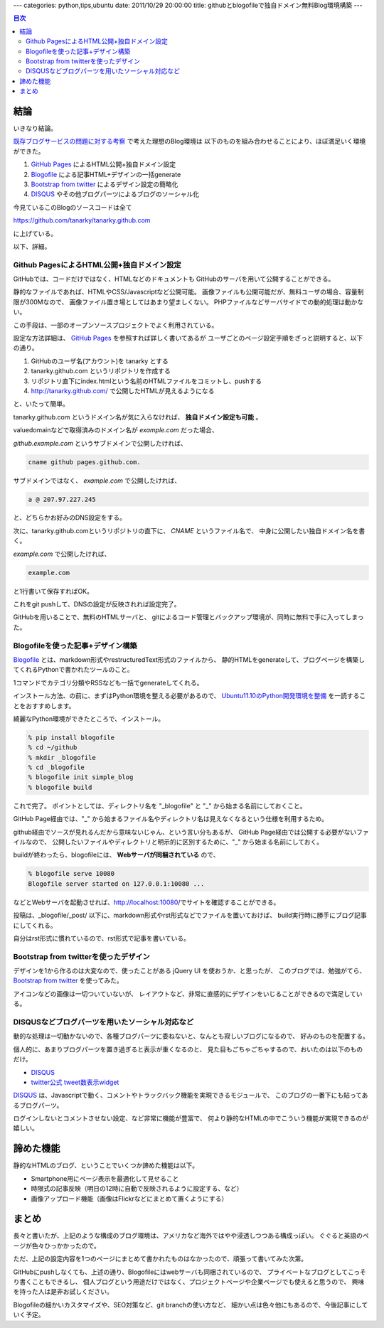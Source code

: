 ---
categories: python,tips,ubuntu
date: 2011/10/29 20:00:00
title: githubとblogofileで独自ドメイン無料Blog環境構築
---

.. contents:: 目次

結論
=====================================================

いきなり結論。

`既存ブログサービスの問題に対する考察`_ で考えた理想のBlog環境は
以下のものを組み合わせることにより、ほぼ満足いく環境ができた。

1. `GitHub Pages`_ によるHTML公開+独自ドメイン設定
2. `Blogofile`_ による記事HTML+デザインの一括generate
3. `Bootstrap from twitter`_ によるデザイン設定の簡略化
4. `DISQUS`_ やその他ブログパーツによるブログのソーシャル化

今見ているこのBlogのソースコードは全て

https://github.com/tanarky/tanarky.github.com

に上げている。

以下、詳細。

Github PagesによるHTML公開+独自ドメイン設定
-----------------------------------------------------

GitHubでは、コードだけではなく、HTMLなどのドキュメントも
GitHubのサーバを用いて公開することができる。

静的なファイルであれば、HTMLやCSS/Javascriptなど公開可能。
画像ファイルも公開可能だが、無料ユーザの場合、容量制限が300Mなので、
画像ファイル置き場としてはあまり望ましくない。
PHPファイルなどサーバサイドでの動的処理は動かない。

この手段は、一部のオープンソースプロジェクトでよく利用されている。

設定な方法詳細は、 `GitHub Pages`_ を参照すれば詳しく書いてあるが
ユーザごとのページ設定手順をざっと説明すると、以下の通り。

1. GitHubのユーザ名(アカウント)を tanarky とする
2. tanarky.github.com というリポジトリを作成する
3. リポジトリ直下にindex.htmlという名前のHTMLファイルをコミットし、pushする
4. http://tanarky.github.com/ で公開したHTMLが見えるようになる

と、いたって簡単。

tanarky.github.com というドメイン名が気に入らなければ、
**独自ドメイン設定も可能** 。

valuedomainなどで取得済みのドメイン名が *example.com* だった場合、

*github.example.com* というサブドメインで公開したければ、

.. code:: none
  
  cname github pages.github.com.

サブドメインではなく、 *example.com* で公開したければ、

.. code:: none
  
  a @ 207.97.227.245

と、どちらかお好みのDNS設定をする。

次に、tanarky.github.comというリポジトリの直下に、 *CNAME* というファイル名で、
中身に公開したい独自ドメイン名を書く。

*example.com* で公開したければ、

.. code:: none
  
  example.com

と1行書いて保存すればOK。

これをgit pushして、DNSの設定が反映されれば設定完了。

GitHubを用いることで、無料のHTMLサーバと、
gitによるコード管理とバックアップ環境が、同時に無料で手に入ってしまった。


Blogofileを使った記事+デザイン構築
-----------------------------------------------------

`Blogofile`_ とは、markdown形式やrestructuredText形式のファイルから、
静的HTMLをgenerateして、ブログページを構築してくれるPythonで書かれたツールのこと。

1コマンドでカテゴリ分類やRSSなども一括でgenerateしてくれる。

インストール方法、の前に、まずはPython環境を整える必要があるので、
`Ubuntu11.10のPython開発環境を整備`_ を一読することをおすすめします。

綺麗なPython環境ができたところで、インストール。

.. code:: none

  % pip install blogofile
  % cd ~/github
  % mkdir _blogofile
  % cd _blogofile
  % blogofile init simple_blog
  % blogofile build

これで完了。
ポイントとしては、ディレクトリ名を "_blogofile" と "_" から始まる名前にしておくこと。

GitHub Page経由では、"_" から始まるファイル名やディレクトリ名は見えなくなるという仕様を利用するため。

github経由でソースが見れるんだから意味ないじゃん、という言い分もあるが、
GitHub Page経由では公開する必要がないファイルなので、
公開したいファイルやディレクトリと明示的に区別するために、"_" から始まる名前にしておく。

buildが終わったら、blogofileには、 **Webサーバが同梱されている** ので、

.. code:: none
  
  % blogofile serve 10080
  Blogofile server started on 127.0.0.1:10080 ...

などとWebサーバを起動させれば、http://localhost:10080/でサイトを確認することができる。

投稿は、_blogofile/_post/ 以下に、markdown形式やrst形式などでファイルを置いておけば、
build実行時に勝手にブログ記事にしてくれる。

自分はrst形式に慣れているので、rst形式で記事を書いている。


Bootstrap from twitterを使ったデザイン
-----------------------------------------------------

デザインを1から作るのは大変なので、使ったことがある jQuery UI を使おうか、と思ったが、
このブログでは、勉強がてら、 `Bootstrap from twitter`_ を使ってみた。

アイコンなどの画像は一切ついていないが、
レイアウトなど、非常に直感的にデザインをいじることができるので満足している。


DISQUSなどブログパーツを用いたソーシャル対応など
-----------------------------------------------------

動的な処理は一切動かないので、各種ブログパーツに委ねないと、なんとも寂しいブログになるので、
好みのものを配置する。

個人的に、あまりブログパーツを置き過ぎると表示が重くなるのと、
見た目もごちゃごちゃするので、おいたのは以下のものだけ。

- `DISQUS`_
- `twitter公式 tweet数表示widget`_

`DISQUS`_ は、Javascriptで動く、コメントやトラックバック機能を実現できるモジュールで、
このブログの一番下にも貼ってあるブログパーツ。

ログインしないとコメントさせない設定、など非常に機能が豊富で、
何より静的なHTMLの中でこういう機能が実現できるのが嬉しい。

諦めた機能
=====================================================

静的なHTMLのブログ、ということでいくつか諦めた機能は以下。

- Smartphone用にページ表示を最適化して見せること
- 時限式の記事反映（明日の12時に自動で反映されるように設定する、など）
- 画像アップロード機能（画像はFlickrなどにまとめて置くようにする）


まとめ
=====================================================

長々と書いたが、上記のような構成のブログ環境は、アメリカなど海外ではやや浸透しつつある構成っぽい。
ぐぐると英語のページが色々ひっかかったので。

ただ、上記の設定内容を1つのページにまとめて書かれたものはなかったので、頑張って書いてみた次第。

GitHubにpushしなくても、上述の通り、Blogofileにはwebサーバも同梱されているので、
プライベートなブログとしてこっそり書くこともできるし、
個人ブログという用途だけではなく、プロジェクトページや企業ページでも使えると思うので、
興味を持った人は是非お試しください。

Blogofileの細かいカスタマイズや、SEO対策など、git branchの使い方など、
細かい点は色々他にもあるので、今後記事にしていく予定。

.. _`既存ブログサービスの問題に対する考察`: /blog/2011/10/29/003_problems_of_web_tool_based_blog_service
.. _`Ubuntu11.10のPython開発環境を整備`: /blog/2011/10/26/001_python_development_environment/
.. _`GitHub Pages`: http://pages.github.com/
.. _`Bootstrap from twitter`: http://twitter.github.com/bootstrap/
.. _`DISQUS`: http://disqus.com/
.. _`Blogofile`: http://www.blogofile.com/
.. _`twitter公式 tweet数表示widget`: http://twitter.com/about/resources/tweetbutton

